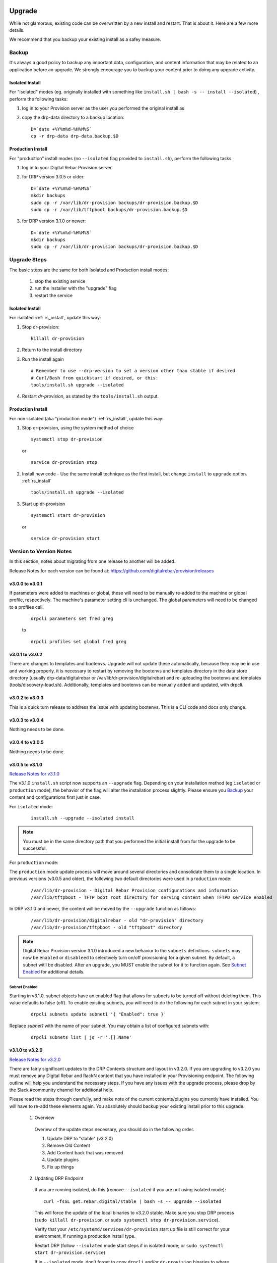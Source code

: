 .. Copyright (c) 2017 RackN Inc.
.. Licensed under the Apache License, Version 2.0 (the "License");
.. Digital Rebar Provision documentation under Digital Rebar master license
.. index::
  pair: Digital Rebar Provision; Upgrade

.. _rs_upgrade:

Upgrade
~~~~~~~

While not glamorous, existing code can be overwritten by a new install and 
restart.  That is about it.  Here are a few more details.

We recommend that you backup your existing install as a safey measure.


Backup
======

It's always a good policy to backup any important data, configuration, and 
content information that may be related to an application before an upgrade.  
We strongly encourage you to backup your content prior to doing any upgrade activity.

Isolated Install
----------------

For "isolated" modes (eg. originally installed with something like
``install.sh | bash -s -- install --isolated``) , perform the following tasks:

#. log in to your Provision server as the user you performed the original install as
#. copy the drp-data directory to a backup location:
   ::

     D=`date +%Y%m%d-%H%M%S`
     cp -r drp-data drp-data.backup.$D


Production Install
------------------

For "production" install modes (no ``--isolated`` flag provided to ``install.sh``), perform the following tasks

#. log in to  your Digital Rebar Provision server
#. for DRP version 3.0.5 or older:
   ::

     D=`date +%Y%m%d-%H%M%S`
     mkdir backups
     sudo cp -r /var/lib/dr-provision backups/dr-provision.backup.$D
     sudo cp -r /var/lib/tftpboot backups/dr-provision.backup.$D

#. for DRP version 3.1.0 or newer:
   ::

     D=`date +%Y%m%d-%H%M%S`
     mkdir backups
     sudo cp -r /var/lib/dr-provision backups/dr-provision.backup.$D

Upgrade Steps
=============

The basic steps are the same for both Isolated and Production install modes:

  1. stop the existing service
  2. run the installer with the "upgrade" flag
  3. restart the service

Isolated Install
----------------

For isolated :ref:`rs_install`, update this way:

#. Stop dr-provision:
   ::

      killall dr-provision

#. Return to the install directory
#. Run the install again
   ::

     # Remember to use --drp-version to set a version other than stable if desired
     # Curl/Bash from quickstart if desired, or this:
     tools/install.sh upgrade --isolated 

#. Restart *dr-provision*, as stated by the ``tools/install.sh`` output.

Production Install
------------------

For non-isolated (aka "production mode") :ref:`rs_install`, update this way:

#. Stop dr-provision, using the system method of choice
   ::

     systemctl stop dr-provision

   or

   ::

     service dr-provision stop

#. Install new code - Use the same install technique as the first install, but change ``install`` to ``upgrade`` option.  :ref:`rs_install`
   ::

     tools/install.sh upgrade --isolated

#. Start up dr-provision

  ::

    systemctl start dr-provision

  or

  ::

    service dr-provision start



Version to Version Notes
========================

In this section, notes about migrating from one release to another will be added.

Release Notes for each version can be found at:  https://github.com/digitalrebar/provision/releases

v3.0.0 to v3.0.1
----------------
If parameters were added to machines or global, these will need to be manually re-added to the machine or
global profile, respectively.  The machine's parameter setting cli is unchanged.  The global parameters will
need to be changed to a profiles call.

  ::

    drpcli parameters set fred greg

  to

  ::

    drpcli profiles set global fred greg


v3.0.1 to v3.0.2
----------------
There are changes to templates and bootenvs.  Upgrade will not update these automatically, because they may be in
use and working properly.  it is necessary to restart by removing the bootenvs and templates directory in
the data store directory (usually drp-data/digitalrebar or /var/lib/dr-provision/digitalrebar) and re-uploading
the bootenvs and templates (tools/discovery-load.sh).  Additionally, templates and bootenvs can be manually added and updated,
with drpcli.

v3.0.2 to v3.0.3
----------------
This is a quick turn release to address the issue with updating bootenvs.  This is a CLI code and docs only change.

v3.0.3 to v3.0.4
----------------
Nothing needs to be done.

v3.0.4 to v3.0.5
----------------
Nothing needs to be done.

v3.0.5 to v3.1.0
----------------
`Release Notes for v3.1.0 <https://github.com/digitalrebar/provision/releases/tag/v3.1.0>`_

The v3.1.0 ``install.sh`` script now supports an ``--upgrade`` flag.  Depending on your installation method (eg ``isolated`` or ``production`` mode), the behavior of the flag will alter the installation process slightly.  Please ensure you `Backup`_ your content and configurations first just in case.

For ``isolated`` mode:

  ::

    install.sh --upgrade --isolated install


.. note:: You must be in the same directory path that you performed the initial install from for the upgrade to be successful.


For ``production`` mode:

The ``production`` mode update process will move around several directories and consolidate them to a single location.  In previous versions (v3.0.5 and older), the following two default directories were used in ``production`` mode:

  ::

    /var/lib/dr-provision - Digital Rebar Provision configurations and information
    /var/lib/tftpboot - TFTP boot root directory for serving content when TFTPD service enabled

In DRP v3.1.0 and newer, the content will be moved by the ``--upgrade`` function as follows:

  ::

    /var/lib/dr-provision/digitalrebar - old "dr-provision" directory
    /var/lib/dr-provision/tftpboot - old "tftpboot" directory


.. note:: Digital Rebar Provision version 3.1.0 introduced a new behavior to the ``subnets`` definitions.  ``subnets`` may now be ``enabled`` or ``disableed`` to selectively turn on/off provisioning for a given subnet.  By default, a subnet witll be disabled.  After an upgrade, you MUST enable the subnet for it to function again. See `Subnet Enabled`_ for additional details.


Subnet Enabled
++++++++++++++

Starting in v3.1.0, subnet objects have an enabled flag that allows for subnets to be turned off without deleting them.  This value defaults to false (off).  To enable existing subnets, you will need to do the following for each subnet in your system:

  ::

    drpcli subnets update subnet1 '{ "Enabled": true }'

Replace *subnet1* with the name of your subnet.  You may obtain a list of configured subnets with:

  ::

    drpcli subnets list | jq -r '.[].Name'


v3.1.0 to v3.2.0
----------------

`Release Notes for v3.2.0 <https://github.com/digitalrebar/provision/releases/tag/v3.2.0>`_

There are fairly significant updates to the DRP Contents structure and layout in v3.2.0.  If you are upgrading to v3.2.0 you must remove any Digital Rebar and RackN content that you have installed in your Provisioning endpoint.  The following outline will help you understand the necessary steps.  If you have any issues with the upgrade process, please drop by the Slack #community channel for additional help.

Please read the steps through carefully, and make note of the current contents/plugins you currently have installed.  You will have to re-add these elements again.  You absolutely should backup your existing install prior to this upgrade.

  1. Overview

    Overiew of the update steps necessary, you should do in the following order.

    1. Update DRP to "stable" (v3.2.0)
    #. Remove Old Content
    #. Add Content back that was removed
    #. Update plugins
    #. Fix up things

  2. Updating DRP Endpoint

    If you are running isolated, do this (remove ``--isolated`` if you are not using isolated mode):

    ::

      curl -fsSL get.rebar.digital/stable | bash -s -- upgrade --isolated

    This will force the update of the local binaries to v3.2.0 stable.  Make sure you stop DRP process (``sudo killall dr-provision``, or ``sudo systemctl stop dr-provision.service``).

    Verify that your ``/etc/systemd/services/dr-provision`` start up file is still correct for your environment, if running a production install type.

    Restart DRP (follow ``--isolated`` mode start steps if in isolated mode; or ``sudo systemctl start dr-provision.service``)

    If in ``--isolated`` mode, don’t forget to copy ``drpcli`` and/or ``dr-provision`` binaries to where you prefer to keep them (eg ``$HOME/bin`` or ``/usr/local/bin``, etc... .

  3. Remove old content

    With the rework of content, you need to remove the following content packages if they were previously installed.

    ::

      os-linux
      os-discovery
      drp-community-content (if you are really behind, Digital Rebar Community Content).
      ipmi
      packet
      virtualbox

  4. Put the content back

    Install the new v3.2.0 content packs.  Note that the names have changed, and the mix of "ce-" and non-Community Content names has gone away.  For example; what originally was ``drp-community-content`` which included things like ``ce-sledgehammer`` is now moved to just ``sledgehammer``.  The RackN registered content of ``os-linux`` and ``os-discovery`` have now been folded in to the below content packs.

    ::

      drp-community-content - it is a must just get it.
      task-library - New RackN library of services for doing interesting things.
      drp-community-contrib - this is old or experimental things like centos6 or SL6.

  5. Update the plugins

    If you have any plugins installed, update them now.

    To facilitate version tracking, plugins provide their own content as a injected content from the plugin.  When the plugin is added, it will also add a content layer that will show up in the content packages section.

    Previously, a ``plugin-provider`` was installed separately from a Content of the same name.

  6. Fix things up

    This is mainly if you were using the Community Content version of things (``drp-community-content``, and BootEnvs with a prefix of ``ce-``).  The BootEnvs names change, by removing the prefix of "ce-" from the name.

    Make sure all the bootenvs are up to date and available.  This is a task you should always do after updating content.  If the BootEnv is marked with an "X" in the UX, or ``"Available": false`` from the CLI/API, you'll need to reload the ISO for the BootEnv.

    Then go to *Info & Preferences* and make sure your default stage and bootenvs are still valid.

    - This is where ``ce-sledgehammer`` becomes ``sledgehammer`` and ``ce-discovery`` becomes ``discovery``
    - The same with ``ce-ubuntu-16.04-install`` becomes ``ubuntu-16.04-install``.
    - The same with ``ce-centos-7.4.1708-install`` becomes ``centos-7-install``.

  Example pseudo-script to make changes:

    Please carefully read through this script and make sure it correlates to your installed content.  It is provided only as an example, and will absolutely require (possibly just minor) modifications for your environment.

    YOU MUST MODIFY THE *RACK_AUTH* variable appropriately for the download authentication to work correctly.

    ::

      # see all contents
      drpcli contents list

      # list JUST the names of the contents - note what you have installed,
      # you may need to re-install it below
      drpcli contents list | jq -r '.[].meta.Name' | egrep -v "BackingStore|BasicStore"

      # list which plugins you have installed - note it, you may need to install
      # it below
      drpcli plugin_providers list | jq '.[].Name'

      # go to RackN UX - log in, go to Hamburger menu (upper left, 3 horizontal lines)
      # go to Organization - User Profile - copy your UUID for Unique User Identity
      export RACKN_AUTH="?username=<UUID_Unique_User_Identity>"
      export CATALOG="https://qww9e4paf1.execute-api.us-west-2.amazonaws.com/main/catalog"

      # get raw output of just the content packs
      for CONTENT in `drpcli contents list | jq -r '.[].meta.Name' | egrep -v "BackingStore|BasicStore"`
      do
        echo "remove content:   $CONTENT"
        drpcli contents destroy $CONTENT
      done

      # install content
      for CONTENT in drp-community-content task-library drp-community-contrib
      do
        echo "install content:  $CONTENT"
        curl -s $CATALOG/content/${CONTENT}${RACKN_AUTH} -o $CONTENT.json
        drpcli contents create -< $CONTENT.json
      done

      # change "plug1", "plug2", etc... to the plugin provider names you need
      # examples:  "slack", "packet-ipmi", "ipmi"
      for PLUGIN in plug1 plug2 plug3
      do
        echo "install plugin:  $PLUGIN"
        curl -s $CATALOG/plugin/${PLUGIN}${RACKN_AUTH} -o $PLUGIN.json
        drpcli contents create -< $PLUGIN.json
      done

      # Ensure the Stage, Default, and Unknown BootEnv are set to valid values
      # adjust these as appropriate
      drpcli prefs set defaultStage discover defaultBootEnv sledgehammer unknownBootEnv discovery

    Again - make sure you modify things appropriately in the above scriptlet. YOU MUST MODIFY THE *RACK_AUTH* variable appropriately for the download authentication to work correctly.

v3.2.0 to v3.3.0
----------------

`Release Notes for v3.3.0 <https://github.com/digitalrebar/provision/releases/tag/v3.3.0>`_

No aditional steps required.

v3.3.0 to v3.4.0
----------------

`Release Notes for v3.4.0 <https://github.com/digitalrebar/provision/releases/tag/v3.4.0>`_

Content Changes
+++++++++++++++

Prior to restart Digital Rebar Provision endpoint - you may need to fix the Machines JSON entries for the ``Meta`` field.  It used to be an optional field, but is now required.  If your ``Meta`` field is set to ``null``, or non-existent, DRP will not startup correctly.  You will receive the following error message on start:
  ::

    dr-provision2018/01/07 15:14:01.275082 Extracting Default Assets
    panic: assignment to entry in nil map

To correct the problem, you will need to edit your JSON configuration files for your Machines. You can find your Machines spec files in ``/var/lib/dr-provision/digitalrebar/machines`` if you are running in *production* mode install.  If you are running in *isolated* mode, you will need to locate your ``drp-data`` directory which is in the base directory where you performed the install at; the machines directory will be ``drp-data/digitalrebar/machines``.

There may be two ``Meta`` tags.  You do NOT need to modify the ``Meta`` tag that is located in the *Params* section.

Change the first ``Meta`` tag as follows:
  ::

      # from:
      "Meta":null,

      # to something like:
      "Meta":{"feature-flags":"change-stage-v2"},

It is entirely possible that the ``Meta`` field is completely missing.  If so - inject the full ``Meta`` field as specified above.

``drpcli`` changes
++++++++++++++++++

Please see the `Release Notes <https://github.com/digitalrebar/provision/releases/tag/v3.4.0>`_ for information related to the ``drpcli`` command line changes.  The most notable changes that may impact your use (eg in existing scripts) of the tool:

#. Plugin upload method changed:

  ::

    # prior to v3.4.0
    drpcli plugin_providers upload $PLUGIN as $PLUG_NAME

    # v3.4.0 and newer version method:
    drpcli plugin_providers upload $PLUG_NAME from $PLUGIN

2. Many commands now have new *helper* capabilities.  See each command outputs relevant help statement.


v3.4.0 to v3.5.0
----------------

`Release Notes for v3.5.0 <https://github.com/digitalrebar/provision/releases/tag/v3.5.0>`_

No additional changes necessary.

v3.5.0 to v3.6.0
----------------

`Release Notes for v3.6.0 <https://github.com/digitalrebar/provision/releases/tag/v3.6.0>`_

No additional changes necessary.

v3.6.0 to v3.7.0
----------------

`Release Notes for v3.7.0 <https://github.com/digitalrebar/provision/releases/tag/v3.7.0>`_

The plugin system has been updated to a new version.  All plugins have been updated to
use the new version.  After updating to *v3.7.0*, all plugins must be updated to function.
The system will start after update, but the plugin-providers will not load until they are
udpated.  Use the RackN UX to get the updates for the plugins.

The Task subsystem has been updated to default to `sane-exit-codes`.  This is a change from
the default of `original-exit-codes`.  This was done to address the need of task authors to
match some basic assumptions about exit codes.  *1* should be a fail and not reboot your box.

Additionally, the default UX redirect has changed to the `stable portal <https://portal.rackn.io>`_.
This will result in more stable UX experience.

v3.7.0 to v3.8.0
----------------

`Release Notes for v3.8.0 <https://github.com/digitalrebar/provision/releases/tag/v3.8.0>`_

No additional changes necessary.

Local UI Removed
~~~~~~~~~~~~~~~~

The old UI has been removed and a redirect to the RackN Portal UI is present instead.  The UI loads into the browswer and then uses the API to access the Endpoint.  The DRP endpoint does not talk to the internet.  The browser acts as a bridge for content transfers.  The only requirement is that the browser has access to the Endpoint and HTTPS-based access to the internet.  The HTTPS-based access can be through a web proxy.

Install Script Changed
~~~~~~~~~~~~~~~~~~~~~~

There are minor changes to the install script for isolated mode.  Production mode installs are still done and updated the same way.  For isolated, there are some new flags and options.  Please see the commands output for more details or check the updated :ref:`rs_quickstart`.

For current ``install.sh`` script usage information, please run:

  ::

    install.sh --help


For complete details.

